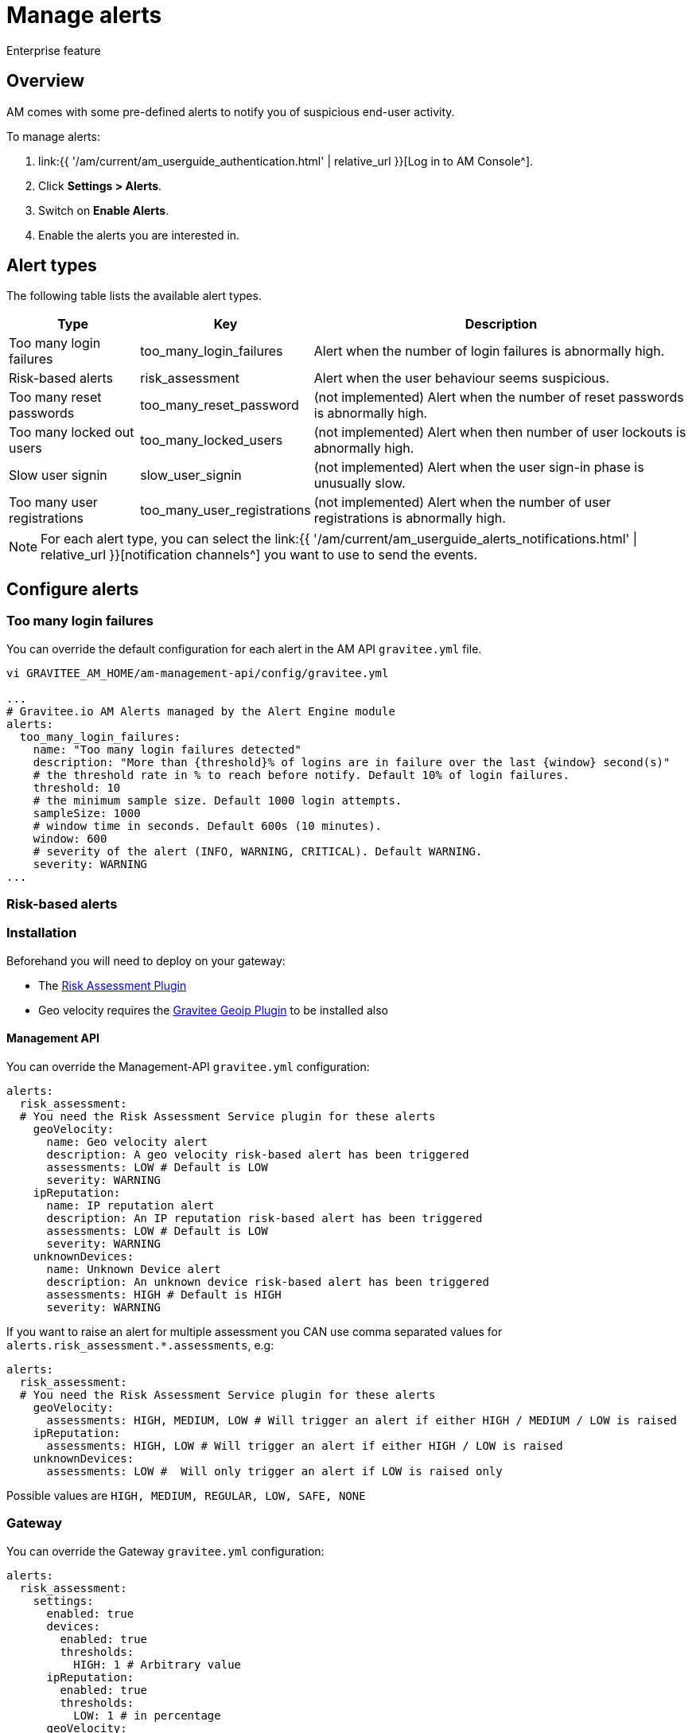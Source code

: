 = Manage alerts
:page-sidebar: am_3_x_sidebar
:page-permalink: am/current/am_userguide_alerts.html
:page-folder: am/user-guide
:page-layout: am

[label label-enterprise]#Enterprise feature#

== Overview

AM comes with some pre-defined alerts to notify you of suspicious end-user activity.

To manage alerts:

. link:{{ '/am/current/am_userguide_authentication.html' | relative_url }}[Log in to AM Console^].
. Click *Settings > Alerts*.
. Switch on *Enable Alerts*.
. Enable the alerts you are interested in.

== Alert types

The following table lists the available alert types.

[width="100%",cols="^1,^1,^3",options="header"]
|===
|Type|Key|Description
| Too many login failures |too_many_login_failures| Alert when the number of login failures is abnormally high.
| Risk-based alerts |risk_assessment| Alert when the user behaviour seems suspicious.
| Too many reset passwords |too_many_reset_password| (not implemented) Alert when the number of reset passwords is abnormally high.
| Too many locked out users |too_many_locked_users| (not implemented) Alert when then number of user lockouts is abnormally high.
| Slow user signin |slow_user_signin| (not implemented) Alert when the user sign-in phase is unusually slow.
| Too many user registrations |too_many_user_registrations| (not implemented) Alert when the number of user registrations is abnormally high.
|===

NOTE: For each alert type, you can select the link:{{ '/am/current/am_userguide_alerts_notifications.html' | relative_url }}[notification channels^] you want to use to send the events.

== Configure alerts

=== Too many login failures

You can override the default configuration for each alert in the AM API `gravitee.yml` file.

----
vi GRAVITEE_AM_HOME/am-management-api/config/gravitee.yml

...
# Gravitee.io AM Alerts managed by the Alert Engine module
alerts:
  too_many_login_failures:
    name: "Too many login failures detected"
    description: "More than {threshold}% of logins are in failure over the last {window} second(s)"
    # the threshold rate in % to reach before notify. Default 10% of login failures.
    threshold: 10
    # the minimum sample size. Default 1000 login attempts.
    sampleSize: 1000
    # window time in seconds. Default 600s (10 minutes).
    window: 600
    # severity of the alert (INFO, WARNING, CRITICAL). Default WARNING.
    severity: WARNING
...
----

=== Risk-based alerts

=== Installation

Beforehand you will need to deploy on your gateway:

- The link:https://download.gravitee.io/#graviteeio-ee/plugins/services/risk-assessment/gravitee-risk-assessment-core/[Risk Assessment Plugin^]
- Geo velocity requires the link:https://download.gravitee.io/#graviteeio-am/plugins/repositories/gravitee-service-geoip/[Gravitee Geoip Plugin^] to be installed also

==== Management API

You can override the Management-API `gravitee.yml` configuration:

```yaml
alerts:
  risk_assessment:
  # You need the Risk Assessment Service plugin for these alerts
    geoVelocity:
      name: Geo velocity alert
      description: A geo velocity risk-based alert has been triggered
      assessments: LOW # Default is LOW
      severity: WARNING
    ipReputation:
      name: IP reputation alert
      description: An IP reputation risk-based alert has been triggered
      assessments: LOW # Default is LOW
      severity: WARNING
    unknownDevices:
      name: Unknown Device alert
      description: An unknown device risk-based alert has been triggered
      assessments: HIGH # Default is HIGH
      severity: WARNING
```

If you want to raise an alert for multiple assessment you CAN use comma separated values for `alerts.risk_assessment.*.assessments`, e.g:
```yaml
alerts:
  risk_assessment:
  # You need the Risk Assessment Service plugin for these alerts
    geoVelocity:
      assessments: HIGH, MEDIUM, LOW # Will trigger an alert if either HIGH / MEDIUM / LOW is raised
    ipReputation:
      assessments: HIGH, LOW # Will trigger an alert if either HIGH / LOW is raised
    unknownDevices:
      assessments: LOW #  Will only trigger an alert if LOW is raised only
```

Possible values are `HIGH, MEDIUM, REGULAR, LOW, SAFE, NONE`

=== Gateway

You can override the Gateway `gravitee.yml` configuration:

```yaml
alerts:
  risk_assessment:
    settings:
      enabled: true
      devices:
        enabled: true
        thresholds:
          HIGH: 1 # Arbitrary value
      ipReputation:
        enabled: true
        thresholds:
          LOW: 1 # in percentage
      geoVelocity:
        enabled: true
        thresholds:
          LOW: 0.2777778 # in m/s - 1km/h
```

If you want to raise more or change assessments, simply modify the settings:

```yaml
alerts:
  risk_assessment:
    settings:
      devices:
        thresholds:
          LOW: 1
      ipReputation:
        thresholds:
          HIGH: 70
          MEDIUM: 30
          LOW: 1
      geoVelocity:
        thresholds:
          LOW: 0.2777778 # in m/s - 1km/h
          MEDIUM: 6.9444445 # 25km/h
          HIGH: 69.444445 # 250km/h
```

Possible values are `HIGH, MEDIUM, REGULAR, LOW, SAFE, NONE`.